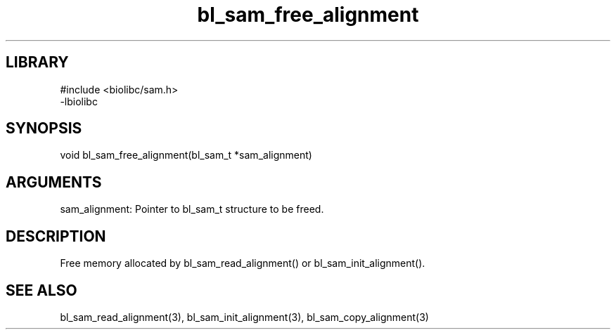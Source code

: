 \" Generated by c2man from bl_sam_free_alignment.c
.TH bl_sam_free_alignment 3

.SH LIBRARY
\" Indicate #includes, library name, -L and -l flags
.nf
.na
#include <biolibc/sam.h>
-lbiolibc
.ad
.fi

\" Convention:
\" Underline anything that is typed verbatim - commands, etc.
.SH SYNOPSIS
.PP
.nf 
.na
void    bl_sam_free_alignment(bl_sam_t *sam_alignment)
.ad
.fi

.SH ARGUMENTS
.nf
.na
sam_alignment:  Pointer to bl_sam_t structure to be freed.
.ad
.fi

.SH DESCRIPTION

Free memory allocated by bl_sam_read_alignment() or
bl_sam_init_alignment().

.SH SEE ALSO

bl_sam_read_alignment(3), bl_sam_init_alignment(3), bl_sam_copy_alignment(3)

